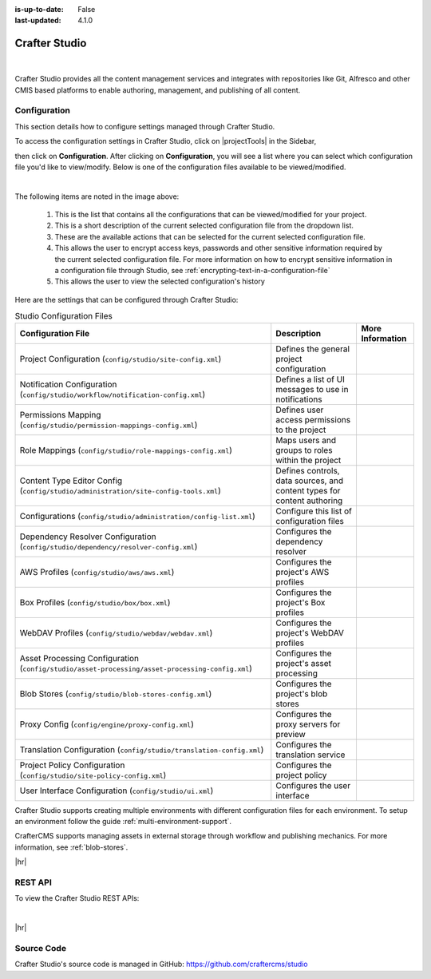 :is-up-to-date: False
:last-updated: 4.1.0


.. index:: Modules; Crafter Studio

.. _crafter-studio:

==============
Crafter Studio
==============

.. figure:: /_static/images/architecture/crafter-studio.webp
    :alt: Crafter Studio
    :width: 60 %
    :align: center

|

Crafter Studio provides all the content management services and integrates with repositories like Git, Alfresco and other CMIS based platforms to enable authoring, management, and publishing of all content.

.. _studio-configuration:

-------------
Configuration
-------------

This section details how to configure settings managed through Crafter Studio.

To access the configuration settings in Crafter Studio, click on |projectTools| in the Sidebar,

.. image:: /_static/images/site-admin/configuration-access.webp
    :align: center
    :width: 25%
    :alt: Open Configuration

then click on **Configuration**. After clicking on **Configuration**, you will see a list where
you can select which configuration file you'd like to view/modify. Below is one of the configuration
files available to be viewed/modified.

.. image:: /_static/images/site-admin/basic-configuration.webp
    :align: center
    :alt: Basic Configuration

|

The following items are noted in the image above:

    #. This is the list that contains all the configurations that can be viewed/modified for your project.
    #. This is a short description of the current selected configuration file from the dropdown list.
    #. These are the available actions that can be selected for the current selected configuration file.
    #. This allows the user to encrypt access keys, passwords and other sensitive information required by the current selected configuration file. For more information on how to encrypt sensitive information in a configuration file through Studio, see :ref:`encrypting-text-in-a-configuration-file`
    #. This allows the user to view the selected configuration's history

Here are the settings that can be configured through Crafter Studio:

.. TODO: Turn this into a table with name, description, and link to the sample configuration file or article

.. TODO: Does the Proxy config below here or in Engine? (it configures engine, but configures it for Preview)

.. list-table:: Studio Configuration Files
    :header-rows: 1

    * - Configuration File
      - Description
      - More Information
    * - Project Configuration (``config/studio/site-config.xml``)
      - Defines the general project configuration
      -
    * - Notification Configuration (``config/studio/workflow/notification-config.xml``)
      - Defines a list of UI messages to use in notifications
      -
    * - Permissions Mapping (``config/studio/permission-mappings-config.xml``)
      - Defines user access permissions to the project
      -
    * - Role Mappings (``config/studio/role-mappings-config.xml``)
      - Maps users and groups to roles within the project
      -
    * - Content Type Editor Config (``config/studio/administration/site-config-tools.xml``)
      - Defines controls, data sources, and content types for content authoring
      -
    * - Configurations (``config/studio/administration/config-list.xml``)
      - Configure this list of configuration files
      -
    * - Dependency Resolver Configuration (``config/studio/dependency/resolver-config.xml``)
      - Configures the dependency resolver
      -
    * - AWS Profiles (``config/studio/aws/aws.xml``)
      - Configures the project's AWS profiles
      -
    * - Box Profiles (``config/studio/box/box.xml``)
      - Configures the project's Box profiles
      -
    * - WebDAV Profiles (``config/studio/webdav/webdav.xml``)
      - Configures the project's WebDAV profiles
      -
    * - Asset Processing Configuration (``config/studio/asset-processing/asset-processing-config.xml``)
      - Configures the project's asset processing
      -
    * - Blob Stores (``config/studio/blob-stores-config.xml``)
      - Configures the project's blob stores
      -
    * - Proxy Config (``config/engine/proxy-config.xml``)
      - Configures the proxy servers for preview
      -
    * - Translation Configuration (``config/studio/translation-config.xml``)
      - Configures the translation service
      -
    * - Project Policy Configuration (``config/studio/site-policy-config.xml``)
      - Configures the project policy
      -
    * - User Interface Configuration (``config/studio/ui.xml``)
      - Configures the user interface
      -

.. TODO Remove the toctree below once the links are moved up to the table

.. .. toctree::
      :maxdepth: 1

..   studio/asset-processing-config
      studio/aws-profiles-configuration
      studio/blob-stores
      studio/box-profiles-configuration
      studio/configurations
      studio/content-monitoring
      studio/content-type-editor-config
      studio/dependency-resolver
      studio/notification-configuration
      studio/permission-mappings
      studio/project-configuration
      studio/project-policy-configuration
      studio/role-mappings
      studio/rte-configuration
      studio/user-interface-configuration
      studio/webdav-profiles-configuration


Crafter Studio supports creating multiple environments with different configuration files for each environment. To setup an environment follow the guide :ref:`multi-environment-support`.

CrafterCMS supports managing assets in external storage through workflow and publishing mechanics. For more information, see :ref:`blob-stores`.

|hr|

--------
REST API
--------

To view the Crafter Studio REST APIs:

.. open_iframe_modal_button::
   :label: Open here
   :url: ../../../_static/api/studio.html
   :title: Studio API

.. raw:: html

    or <a href="../../../_static/api/studio.html" target="_blank">in a new tab</a>

|

|hr|

-----------
Source Code
-----------

Crafter Studio's source code is managed in GitHub: https://github.com/craftercms/studio
